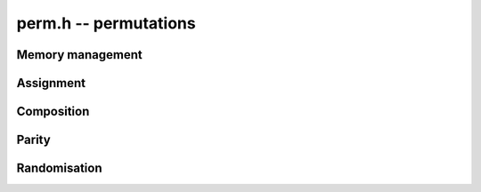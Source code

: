 .. _perm:

**perm.h** -- permutations
===============================================================================


Memory management
--------------------------------------------------------------------------------


.. function:: slong * _perm_init(slong n)

    Initialises the permutation for use.

.. function:: void _perm_clear(slong * vec)

    Clears the permutation.


Assignment
--------------------------------------------------------------------------------


.. function:: void _perm_set(slong * res, const slong * vec, slong n)

    Sets the permutation ``res`` to the same as the permutation ``vec``.

.. function:: void _perm_one(slong * vec, slong n)

    Sets the permutation to the identity permutation.

.. function:: void _perm_inv(slong * res, const slong * vec, slong n)

    Sets ``res`` to the inverse permutation of ``vec``.
    Allows aliasing of ``res`` and ``vec``.


Composition
--------------------------------------------------------------------------------


.. function:: void _perm_compose(slong * res, const slong * vec1, const slong * vec2, slong n)

    Forms the composition `\pi_1 \circ \pi_2` of two permutations 
    `\pi_1` and `\pi_2`.  Here, `\pi_2` is applied first, that is, 
    `(\pi_1 \circ \pi_2)(i) = \pi_1(\pi_2(i))`.

    Allows aliasing of ``res``, ``vec1`` and ``vec2``.


Parity
--------------------------------------------------------------------------------


.. function:: int _perm_parity(const slong * vec, slong n)

    Returns the parity of ``vec``, 0 if the permutation is even and 1 if
    the permutation is odd.


Randomisation
--------------------------------------------------------------------------------


.. function:: int _perm_randtest(slong * vec, slong n, flint_rand_t state)

    Generates a random permutation vector of length `n` and returns
    its parity, 0 or 1.

    This function uses the Knuth shuffle algorithm to generate a uniformly 
    random permutation without retries.
